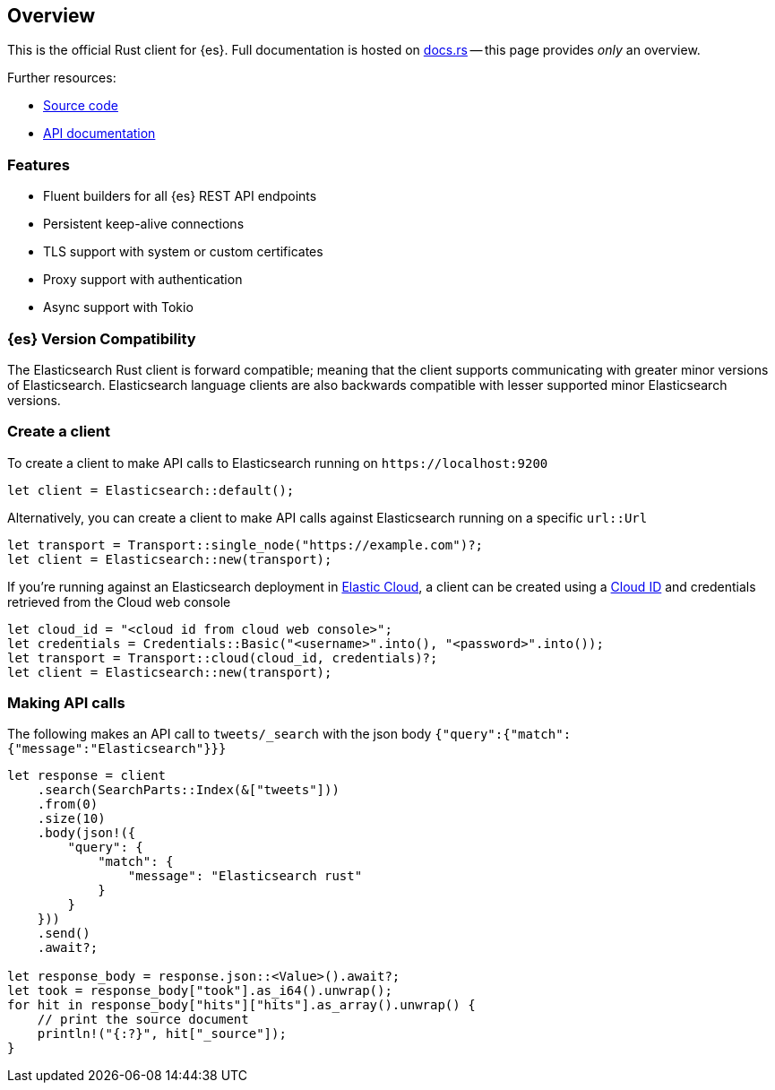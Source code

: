 [[overview]]
== Overview

This is the official Rust client for {es}. Full documentation is hosted on
https://docs.rs/elasticsearch[docs.rs] -- this page provides _only_ an overview.

Further resources:

* https://github.com/elastic/elasticsearch-rs[Source code]
* https://docs.rs/elasticsearch[API documentation]


[discrete]
[[features]]
=== Features

* Fluent builders for all {es} REST API endpoints
* Persistent keep-alive connections
* TLS support with system or custom certificates
* Proxy support with authentication
* Async support with Tokio


[discrete]
=== {es} Version Compatibility

The Elasticsearch Rust client is forward compatible; meaning that the client supports communicating with greater minor versions of Elasticsearch. Elasticsearch language clients are also backwards compatible with lesser supported minor Elasticsearch versions.


[discrete]
=== Create a client

To create a client to make API calls to Elasticsearch running on `\https://localhost:9200`

[source,rust]
----
let client = Elasticsearch::default();
----

Alternatively, you can create a client to make API calls against Elasticsearch running on a
specific `url::Url`

[source,rust]
----
let transport = Transport::single_node("https://example.com")?;
let client = Elasticsearch::new(transport);
----

If you're running against an Elasticsearch deployment in https://www.elastic.co/cloud/[Elastic Cloud],
a client can be created using a https://www.elastic.co/guide/en/cloud/current/ec-cloud-id.html[Cloud ID]
and credentials retrieved from the Cloud web console

[source,rust]
----
let cloud_id = "<cloud id from cloud web console>";
let credentials = Credentials::Basic("<username>".into(), "<password>".into());
let transport = Transport::cloud(cloud_id, credentials)?;
let client = Elasticsearch::new(transport);
----


[discrete]
=== Making API calls

The following makes an API call to `tweets/_search` with the json body
`{"query":{"match":{"message":"Elasticsearch"}}}`

[source,rust]
----
let response = client
    .search(SearchParts::Index(&["tweets"]))
    .from(0)
    .size(10)
    .body(json!({
        "query": {
            "match": {
                "message": "Elasticsearch rust"
            }
        }
    }))
    .send()
    .await?;

let response_body = response.json::<Value>().await?;
let took = response_body["took"].as_i64().unwrap();
for hit in response_body["hits"]["hits"].as_array().unwrap() {
    // print the source document
    println!("{:?}", hit["_source"]);
}
----
